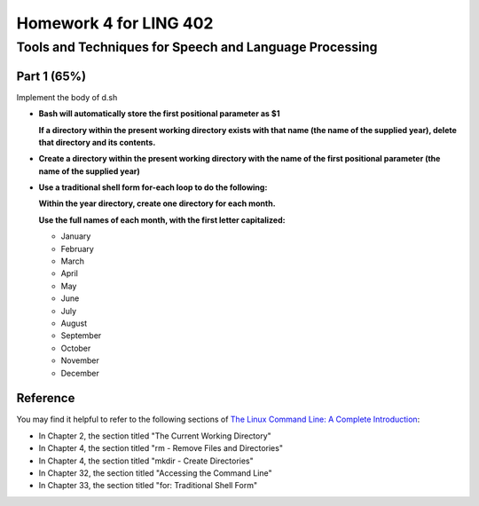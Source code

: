 =======================
Homework 4 for LING 402
=======================

--------------------------------------------------------
Tools and Techniques for Speech and Language Processing
--------------------------------------------------------


Part 1 (65%)
===========

Implement the body of d.sh


* **Bash will automatically store the first positional parameter as $1**

  **If a directory within the present working directory 
  exists with that name (the name of the supplied year),
  delete that directory and its contents.**


* **Create a directory within the present working directory
  with the name of the first positional parameter (the name of the supplied year)**


* **Use a traditional shell form for-each loop to do the following:**

  **Within the year directory, create one directory for each month.**

  **Use the full names of each month, with the first letter capitalized:**
  
  - January
  - February
  - March
  - April
  - May
  - June
  - July
  - August
  - September
  - October
  - November
  - December



Reference
=========

You may find it helpful to refer to the following sections of `The Linux Command Line: A Complete Introduction`_:
 
* In Chapter 2, the section titled "The Current Working Directory"

* In Chapter 4, the section titled "rm - Remove Files and Directories"

* In Chapter 4, the section titled "mkdir - Create Directories"

* In Chapter 32, the section titled "Accessing the Command Line"

* In Chapter 33, the section titled "for: Traditional Shell Form"



.. _`The Linux Command Line: A Complete Introduction`: http://proquest.safaribooksonline.com.proxy2.library.illinois.edu/book/programming/linux/9781593273897
